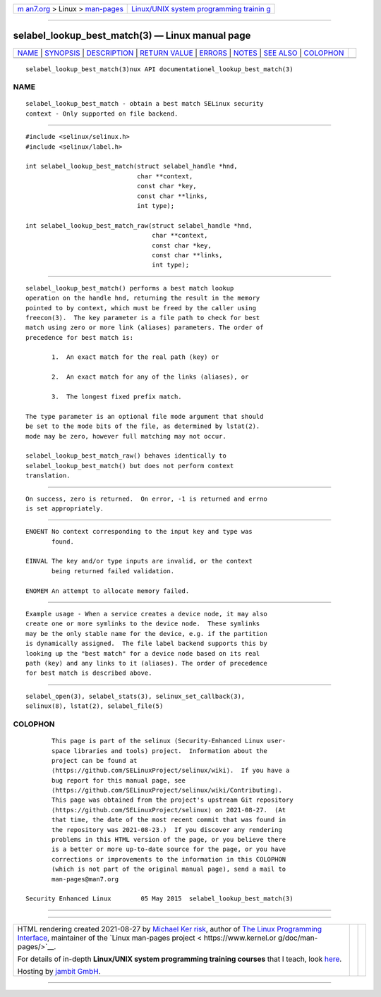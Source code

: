 .. container:: page-top

.. container:: nav-bar

   +----------------------------------+----------------------------------+
   | `m                               | `Linux/UNIX system programming   |
   | an7.org <../../../index.html>`__ | trainin                          |
   | > Linux >                        | g <http://man7.org/training/>`__ |
   | `man-pages <../index.html>`__    |                                  |
   +----------------------------------+----------------------------------+

--------------

selabel_lookup_best_match(3) — Linux manual page
================================================

+-----------------------------------+-----------------------------------+
| `NAME <#NAME>`__ \|               |                                   |
| `SYNOPSIS <#SYNOPSIS>`__ \|       |                                   |
| `DESCRIPTION <#DESCRIPTION>`__ \| |                                   |
| `RETURN VALUE <#RETURN_VALUE>`__  |                                   |
| \| `ERRORS <#ERRORS>`__ \|        |                                   |
| `NOTES <#NOTES>`__ \|             |                                   |
| `SEE ALSO <#SEE_ALSO>`__ \|       |                                   |
| `COLOPHON <#COLOPHON>`__          |                                   |
+-----------------------------------+-----------------------------------+
| .. container:: man-search-box     |                                   |
+-----------------------------------+-----------------------------------+

::

   selabel_lookup_best_match(3)nux API documentationel_lookup_best_match(3)

NAME
-------------------------------------------------

::

          selabel_lookup_best_match - obtain a best match SELinux security
          context - Only supported on file backend.


---------------------------------------------------------

::

          #include <selinux/selinux.h>
          #include <selinux/label.h>

          int selabel_lookup_best_match(struct selabel_handle *hnd,
                                        char **context,
                                        const char *key,
                                        const char **links,
                                        int type);

          int selabel_lookup_best_match_raw(struct selabel_handle *hnd,
                                            char **context,
                                            const char *key,
                                            const char **links,
                                            int type);


---------------------------------------------------------------

::

          selabel_lookup_best_match() performs a best match lookup
          operation on the handle hnd, returning the result in the memory
          pointed to by context, which must be freed by the caller using
          freecon(3).  The key parameter is a file path to check for best
          match using zero or more link (aliases) parameters. The order of
          precedence for best match is:

                 1.  An exact match for the real path (key) or

                 2.  An exact match for any of the links (aliases), or

                 3.  The longest fixed prefix match.

          The type parameter is an optional file mode argument that should
          be set to the mode bits of the file, as determined by lstat(2).
          mode may be zero, however full matching may not occur.

          selabel_lookup_best_match_raw() behaves identically to
          selabel_lookup_best_match() but does not perform context
          translation.


-----------------------------------------------------------------

::

          On success, zero is returned.  On error, -1 is returned and errno
          is set appropriately.


-----------------------------------------------------

::

          ENOENT No context corresponding to the input key and type was
                 found.

          EINVAL The key and/or type inputs are invalid, or the context
                 being returned failed validation.

          ENOMEM An attempt to allocate memory failed.


---------------------------------------------------

::

          Example usage - When a service creates a device node, it may also
          create one or more symlinks to the device node.  These symlinks
          may be the only stable name for the device, e.g. if the partition
          is dynamically assigned.  The file label backend supports this by
          looking up the "best match" for a device node based on its real
          path (key) and any links to it (aliases). The order of precedence
          for best match is described above.


---------------------------------------------------------

::

          selabel_open(3), selabel_stats(3), selinux_set_callback(3),
          selinux(8), lstat(2), selabel_file(5)

COLOPHON
---------------------------------------------------------

::

          This page is part of the selinux (Security-Enhanced Linux user-
          space libraries and tools) project.  Information about the
          project can be found at 
          ⟨https://github.com/SELinuxProject/selinux/wiki⟩.  If you have a
          bug report for this manual page, see
          ⟨https://github.com/SELinuxProject/selinux/wiki/Contributing⟩.
          This page was obtained from the project's upstream Git repository
          ⟨https://github.com/SELinuxProject/selinux⟩ on 2021-08-27.  (At
          that time, the date of the most recent commit that was found in
          the repository was 2021-08-23.)  If you discover any rendering
          problems in this HTML version of the page, or you believe there
          is a better or more up-to-date source for the page, or you have
          corrections or improvements to the information in this COLOPHON
          (which is not part of the original manual page), send a mail to
          man-pages@man7.org

   Security Enhanced Linux        05 May 2015  selabel_lookup_best_match(3)

--------------

--------------

.. container:: footer

   +-----------------------+-----------------------+-----------------------+
   | HTML rendering        |                       | |Cover of TLPI|       |
   | created 2021-08-27 by |                       |                       |
   | `Michael              |                       |                       |
   | Ker                   |                       |                       |
   | risk <https://man7.or |                       |                       |
   | g/mtk/index.html>`__, |                       |                       |
   | author of `The Linux  |                       |                       |
   | Programming           |                       |                       |
   | Interface <https:     |                       |                       |
   | //man7.org/tlpi/>`__, |                       |                       |
   | maintainer of the     |                       |                       |
   | `Linux man-pages      |                       |                       |
   | project <             |                       |                       |
   | https://www.kernel.or |                       |                       |
   | g/doc/man-pages/>`__. |                       |                       |
   |                       |                       |                       |
   | For details of        |                       |                       |
   | in-depth **Linux/UNIX |                       |                       |
   | system programming    |                       |                       |
   | training courses**    |                       |                       |
   | that I teach, look    |                       |                       |
   | `here <https://ma     |                       |                       |
   | n7.org/training/>`__. |                       |                       |
   |                       |                       |                       |
   | Hosting by `jambit    |                       |                       |
   | GmbH                  |                       |                       |
   | <https://www.jambit.c |                       |                       |
   | om/index_en.html>`__. |                       |                       |
   +-----------------------+-----------------------+-----------------------+

--------------

.. container:: statcounter

   |Web Analytics Made Easy - StatCounter|

.. |Cover of TLPI| image:: https://man7.org/tlpi/cover/TLPI-front-cover-vsmall.png
   :target: https://man7.org/tlpi/
.. |Web Analytics Made Easy - StatCounter| image:: https://c.statcounter.com/7422636/0/9b6714ff/1/
   :class: statcounter
   :target: https://statcounter.com/
